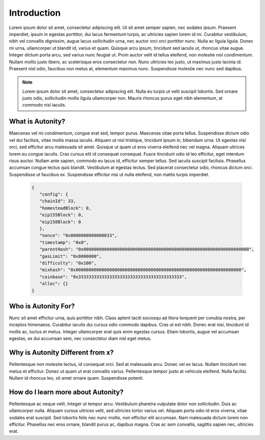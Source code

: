 Introduction
====================================


Lorem ipsum dolor sit amet, consectetur adipiscing elit. Ut sit amet semper sapien, nec sodales ipsum. Praesent imperdiet, ipsum in egestas porttitor, dui lacus fermentum turpis, ac ultricies sapien lorem id mi. Curabitur vestibulum, nibh vel convallis dignissim, augue lacus sollicitudin urna, nec auctor orci orci porttitor nunc. Nulla ac ligula ligula. Donec mi urna, ullamcorper ut blandit id, varius et quam. Quisque arcu ipsum, tincidunt sed iaculis ut, rhoncus vitae augue. Integer dictum porta arcu, sed varius nunc feugiat ut. Proin auctor velit id tellus eleifend, non molestie nisl condimentum. Nullam mollis justo libero, ac scelerisque eros consectetur non. Nunc ultricies leo justo, ut maximus justo lacinia id. Praesent nisl odio, faucibus non metus at, elementum maximus nunc. Suspendisse molestie nec nunc sed dapibus.

.. note:: Lorem ipsum dolor sit amet, consectetur adipiscing elit. Nulla eu turpis ut velit suscipit lobortis. Sed ornare justo odio, sollicitudin mollis ligula ullamcorper non. Mauris rhoncus purus eget nibh elementum, at commodo nisl iaculis.


What is Autonity?
-----------------

Maecenas vel mi condimentum, congue erat sed, tempor purus. Maecenas vitae porta tellus. Suspendisse dictum odio vel dui facilisis, vitae mollis massa iaculis. Aliquam ut nisl tristique, tincidunt ipsum in, bibendum urna. Ut egestas nisl orci, sed efficitur arcu malesuada sit amet. Quisque ut quam ut eros viverra eleifend nec vel magna. Aliquam ultrices lorem eu congue iaculis. Cras cursus elit id consequat consequat. Fusce tincidunt odio id leo efficitur, eget interdum risus auctor. Nullam ante sapien, commodo eu lacus id, efficitur semper tellus. Sed iaculis suscipit facilisis. Phasellus accumsan congue lectus quis blandit. Vestibulum at egestas lectus. Sed placerat consectetur odio, rhoncus dictum orci. Suspendisse ut faucibus ex. Suspendisse efficitur nisi ut nulla eleifend, non mattis turpis imperdiet.

   .. code-block:: json

      {
         "config": {
         "chainId": 33,
         "homesteadBlock": 0,
         "eip155Block": 0,
         "eip158Block": 0
         },
         "nonce": "0x0000000000000033",
         "timestamp": "0x0",
         "parentHash": "0x0000000000000000000000000000000000000000000000000000000000000000",
         "gasLimit": "0x8000000",
         "difficulty": "0x100",
         "mixhash": "0x0000000000000000000000000000000000000000000000000000000000000000",
         "coinbase": "0x3333333333333333333333333333333333333333",
         "alloc": {}
      }

Who is Autonity For?
--------------------

Nunc sit amet efficitur urna, quis porttitor nibh. Class aptent taciti sociosqu ad litora torquent per conubia nostra, per inceptos himenaeos. Curabitur iaculis dui cursus odio commodo dapibus. Cras ut est nibh. Donec erat nisi, tincidunt id mollis ac, luctus et metus. Integer ullamcorper erat quis enim egestas cursus. Etiam lobortis, augue vel accumsan egestas, ex dui accumsan sem, nec consectetur diam nisl eget metus.

Why is Autonity Different from x?
---------------------------------

Pellentesque non molestie lectus, id consequat orci. Sed at malesuada arcu. Donec vel ex lacus. Nullam tincidunt nec metus et efficitur. Donec ut quam ut erat convallis varius. Pellentesque tempor justo at vehicula eleifend. Nulla facilisi. Nullam id rhoncus leo, sit amet ornare quam. Suspendisse potenti.

How do I learn more about Autonity?
-----------------------------------

Pellentesque ac neque velit. Integer ut tempor arcu. Vestibulum pharetra vulputate dolor non sollicitudin. Duis ac ullamcorper nulla. Aliquam cursus ultrices velit, sed ultricies tortor varius vel. Aliquam porta odio id eros viverra, vitae sodales erat suscipit. Sed lobortis felis nec nunc mollis, non efficitur elit accumsan. Nam malesuada dictum lorem non efficitur. Phasellus nec eros ornare, blandit purus ac, dapibus magna. Cras ac sem convallis, sagittis sapien nec, ultricies erat. 


